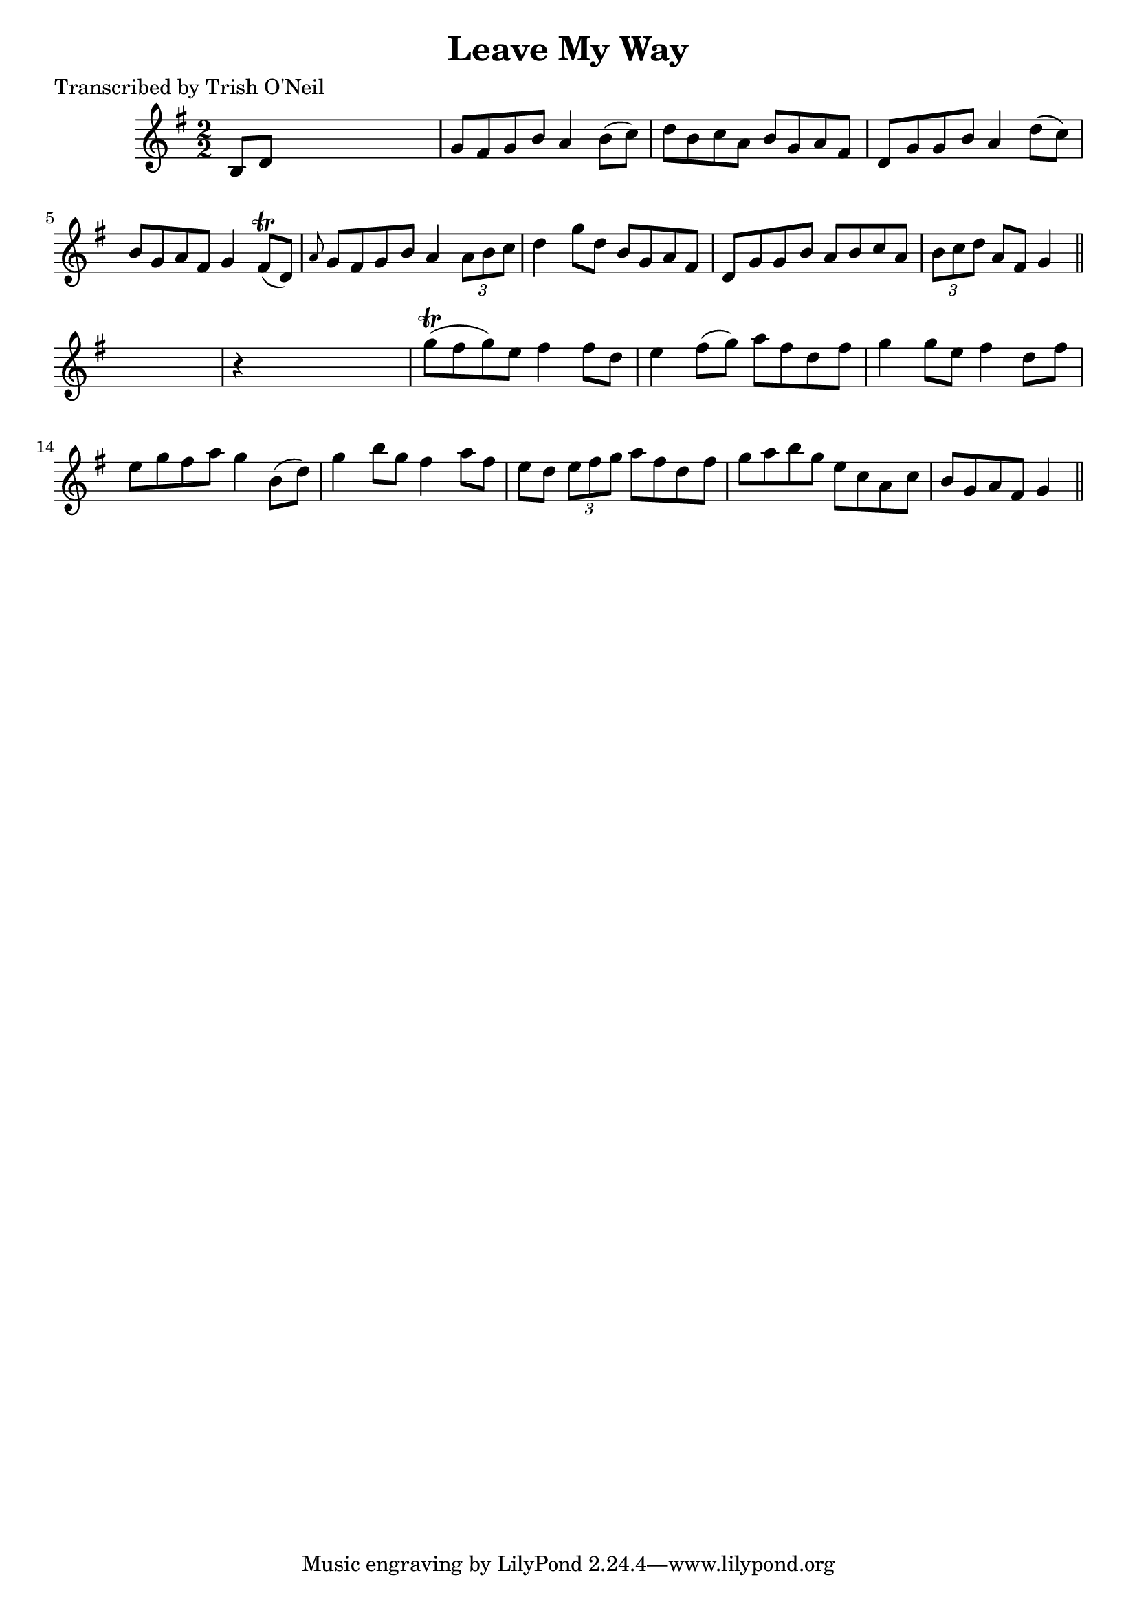 
\version "2.16.2"
% automatically converted by musicxml2ly from xml/1195_to.xml

%% additional definitions required by the score:
\language "english"


\header {
    poet = "Transcribed by Trish O'Neil"
    encoder = "abc2xml version 63"
    encodingdate = "2015-01-25"
    title = "Leave My Way"
    }

\layout {
    \context { \Score
        autoBeaming = ##f
        }
    }
PartPOneVoiceOne =  \relative b {
    \key g \major \numericTimeSignature\time 2/2 b8 [ d8 ] s2. | % 2
    g8 [ fs8 g8 b8 ] a4 b8 ( [ c8 ) ] | % 3
    d8 [ b8 c8 a8 ] b8 [ g8 a8 fs8 ] | % 4
    d8 [ g8 g8 b8 ] a4 d8 ( [ c8 ) ] | % 5
    b8 [ g8 a8 fs8 ] g4 fs8 ( \trill [ d8 ) ] | % 6
    \grace { a'8 } g8 [ fs8 g8 b8 ] a4 \times 2/3 {
        a8 [ b8 c8 ] }
    | % 7
    d4 g8 [ d8 ] b8 [ g8 a8 fs8 ] | % 8
    d8 [ g8 g8 b8 ] a8 [ b8 c8 a8 ] | % 9
    \times 2/3  {
        b8 [ c8 d8 ] }
    a8 [ fs8 ] g4 \bar "||"
    s4 | \barNumberCheck #10
    r4 s2. | % 11
    g'8 ( \trill [ fs8 g8 ) e8 ] fs4 fs8 [ d8 ] | % 12
    e4 fs8 ( [ g8 ) ] a8 [ fs8 d8 fs8 ] | % 13
    g4 g8 [ e8 ] fs4 d8 [ fs8 ] | % 14
    e8 [ g8 fs8 a8 ] g4 b,8 ( [ d8 ) ] | % 15
    g4 b8 [ g8 ] fs4 a8 [ fs8 ] | % 16
    e8 [ d8 ] \times 2/3 {
        e8 [ fs8 g8 ] }
    a8 [ fs8 d8 fs8 ] | % 17
    g8 [ a8 b8 g8 ] e8 [ c8 a8 c8 ] | % 18
    b8 [ g8 a8 fs8 ] g4 \bar "||"
    }


% The score definition
\score {
    <<
        \new Staff <<
            \context Staff << 
                \context Voice = "PartPOneVoiceOne" { \PartPOneVoiceOne }
                >>
            >>
        
        >>
    \layout {}
    % To create MIDI output, uncomment the following line:
    %  \midi {}
    }

